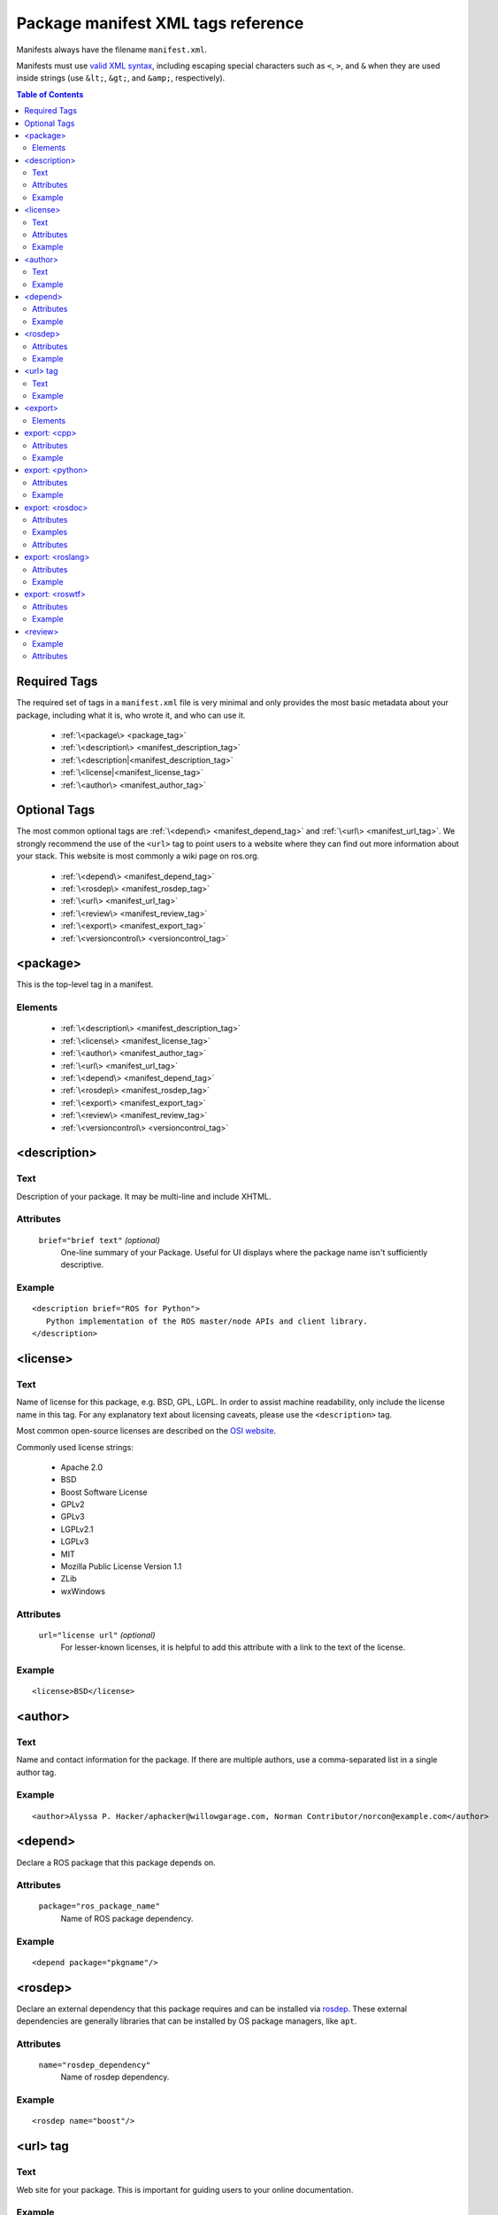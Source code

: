 .. _manifest_xml:

Package manifest XML tags reference
===================================

Manifests always have the filename ``manifest.xml``.

Manifests must use `valid XML syntax <http://www.w3schools.com/xml/xml_syntax.asp>`_, including escaping special characters such as ``<``, ``>``, and ``&`` when they are used inside strings (use ``&lt;``, ``&gt;``, and ``&amp;``, respectively).

.. contents:: Table of Contents
   :depth: 2

Required Tags
-------------

The required set of tags in a ``manifest.xml`` file is very minimal and only provides the most basic metadata about your package, including what it is, who wrote it, and who can use it. 

 * :ref:`\<package\> <package_tag>`
 * :ref:`\<description\> <manifest_description_tag>`
 * :ref:`\<description|<manifest_description_tag>`
 * :ref:`\<license|<manifest_license_tag>`
 * :ref:`\<author\> <manifest_author_tag>`

Optional Tags
-------------

The most common optional tags are :ref:`\<depend\> <manifest_depend_tag>` and
:ref:`\<url\> <manifest_url_tag>`. We strongly recommend the use of the
``<url>`` tag to point users to a website where they can find out
more information about your stack. This website is most commonly a
wiki page on ros.org.


 * :ref:`\<depend\> <manifest_depend_tag>`
 * :ref:`\<rosdep\> <manifest_rosdep_tag>`
 * :ref:`\<url\> <manifest_url_tag>`
 * :ref:`\<review\> <manifest_review_tag>`
 * :ref:`\<export\> <manifest_export_tag>`
 * :ref:`\<versioncontrol\> <versioncontrol_tag>`

.. _package_tag:

<package>
---------

This is the top-level tag in a manifest.

Elements
''''''''

 * :ref:`\<description\> <manifest_description_tag>`
 * :ref:`\<license\> <manifest_license_tag>`
 * :ref:`\<author\> <manifest_author_tag>`
 * :ref:`\<url\> <manifest_url_tag>`
 * :ref:`\<depend\> <manifest_depend_tag>`
 * :ref:`\<rosdep\> <manifest_rosdep_tag>`
 * :ref:`\<export\> <manifest_export_tag>`
 * :ref:`\<review\> <manifest_review_tag>`
 * :ref:`\<versioncontrol\> <versioncontrol_tag>`

.. _manifest_description_tag:

<description>
-------------

Text
''''

Description of your package. It may be multi-line and include XHTML. 

Attributes
''''''''''

 ``brief="brief text"`` *(optional)*
   One-line summary of your Package. Useful for UI displays where the package name isn't sufficiently descriptive.

Example
'''''''

::

    <description brief="ROS for Python">
       Python implementation of the ROS master/node APIs and client library.
    </description>


.. _manifest_license_tag:

<license>
---------

Text
''''

Name of license for this package, e.g. BSD, GPL, LGPL. In order to assist machine readability, only include the license name in this tag. For any explanatory text about licensing caveats, please use the ``<description>`` tag. 

Most common open-source licenses are described on the `OSI website <http://www.opensource.org/licenses/alphabetical>`_.

Commonly used license strings:

 - Apache 2.0
 - BSD
 - Boost Software License
 - GPLv2
 - GPLv3
 - LGPLv2.1
 - LGPLv3
 - MIT 
 - Mozilla Public License Version 1.1
 - ZLib
 - wxWindows


Attributes
''''''''''

 ``url="license url"`` *(optional)*
  For lesser-known licenses, it is helpful to add this attribute with a link to the text of the license.

Example
'''''''

::

    <license>BSD</license>

  
.. _manifest_author_tag:

<author>
--------

Text
''''

Name and contact information for the package.  If there are multiple authors, use a comma-separated list in a single author tag.

Example
'''''''

::

    <author>Alyssa P. Hacker/aphacker@willowgarage.com, Norman Contributor/norcon@example.com</author>


.. _manifest_depend_tag:

<depend>
--------

Declare a ROS package that this package depends on.

Attributes
''''''''''

 ``package="ros_package_name"``
  Name of ROS package dependency.

Example
'''''''

::

    <depend package="pkgname"/>

.. _manifest_rosdep_tag:

<rosdep>
--------

Declare an external dependency that this package requires and can be installed via `rosdep <http://ros.org/wiki/rosdep>`_. These external dependencies are generally libraries that can be installed by OS package managers, like ``apt``.

Attributes
''''''''''

 ``name="rosdep_dependency"``
  Name of rosdep dependency.

Example
'''''''

::

    <rosdep name="boost"/>


.. _manifest_url_tag:

<url> tag
---------

Text
''''

Web site for your package. This is important for guiding users to your online documentation.

Example
'''''''

::

    <url>http://ros.org/wiki/rospy</url>

.. _versioncontrol_tag:

.. _manifest_export_tag:

<export>
--------

The ``<export> ... </export>`` portion of the manifest declares
various flags and settings that a package wishes to export to support
tools, such as CMake. This section is extensible by individual tools
and these properties can be extracted from the command-line using the
`rospack <http://ros.org/wiki/rospack>`_ tool.

Elements
''''''''

You are free to add your own XML elements to the ``<export>`` section
of a manifest. This is used by a variety of packages for functionality
such as plugins. Tags currently used include:

 * :ref:`\<cpp\> <cpp_tag>`
 * :ref:`\<python\> <python_tag>`
 * :ref:`\<rosdoc\> <rosdoc_tag>`
 * :ref:`\<roslang\> <roslang_tag>`
 * :ref:`\<roswtf\> <roswtf_tag>`


.. _cpp_tag:

export: <cpp>
-------------

Export flags to the make compiler. These flags are made available to
*users* of this package, not the package itself.  This is not the
place to put flags that you'll need in building your package.
Instead, encode those needs in the [[CMakeLists|CMakeLists.txt]] file,
using standard CMake macros, such as ``include_directories()`` and
``target_link_libraries()``.

Attributes
''''''''''

 ``cflags="${prefix}/include"``
   cflags export value.
 ``lflags="..."``
   lflags export value.
 ``os="osx"``
   Restricts settings to a particular OS.

Example
'''''''

::

    <cpp cflags="-I${prefix}/include" lflags="-L${prefix}/lib -Wl,-rpath,${prefix}/lib -lros"/>
    <cpp os="osx" cflags="-I${prefix}/include" lflags="-L${prefix}/lib -Wl,-rpath,${prefix}/lib -lrosthread -framework CoreServices"/>

Note the use of ``-Wl,-rpath,${prefix}/lib``.  This tells the linker to look in ``${prefix}/lib`` for shared libraries when running an executable.  This flag is necessary to allow the use of shared libraries that reside in a variety of directories, without requiring the user to modify :envvar:`LD_LIBRARY_PATH`.  Every time you add a ``-Lfoo`` option to your exported lflags, add a matching ``-Wl,-rpath,foo`` option.  The -Wl options can be chained together, e.g.: ``-Wl,-rpath,foo,-rpath,bar``.

.. _python_tag:

export: <python>
----------------

Export a path other than the default ``${prefix}/src`` to the :envvar:`PYTHONPATH`.

Attributes
''''''''''

 ``path="${prefix}/mydir"``
  Path to append to :envvar:`PYTHONPATH`.

Example
'''''''

::

    <python path="${prefix}/different_dir"/>


.. _rosdoc_tag:

export: <rosdoc>
----------------

Override settings in the `rosdoc <http://ros.org/wiki/rosdoc>`_ documentation generator. Currently this is used to disable auto-generated code documentation on the package. This is common for thirdparty packages, which have their own documentation. This tag enables packages to link to this external documentation.

Attributes
''''''''''

 ``external="http://link"`` *(optional)*
  URL to external documentation. rosdoc will not run a documentation tool (e.g. Doxygen) on this package.
 ``config="rosdoc.yaml"`` *(optional)*
  Name of rosdoc configuration file.

Examples
''''''''

External API documentation::

    <rosdoc external="http://external/documentation.html"/>


Using an external config file::

    <rosdoc builder="rosdoc.yaml"/>


Attributes
''''''''''

 ``excludes="build"`` *(optional)*
   Path to exclude (see Doxygen documentation on `EXCLUDES`).
 ``file-patterns="*.c *.cpp *.dox"`` *(optional)*
   Patterns for files to include (see Doxygen documentation on `FILE_PATTERNS`).

.. _roslang_tag:

export: <roslang>
-----------------

This tag should only be used by ROS client libraries, such as `roscpp <http://ros.org/wiki/roscpp>`_ and `rospy <http://ros.org/wiki/rospy>`_.

The ``<roslang>`` export specifies a CMake file that should be exported to the `rosbuild <http://ros.org/wiki/rosbuild>`_ system. The CMake rules will be exported to *every* ROS package, which is necessary for functionality such as message and service generation.

Attributes
''''''''''

 ``cmake="${prefix}/cmake/file.cmake"``
   CMake file.

Example
'''''''

::



    <roslang cmake="${prefix}/cmake/rospy.cmake"/>


.. _roswtf_tag:

export: <roswtf>
----------------

Declare a `roswtf <http://ros.org/wiki/roswtf>`_ plugin.

Attributes
''''''''''

 ``plugin="python.module"``
   Python modulename to export as a [[roswtf]] plugin.

Example
'''''''

::

    <roswtf plugin="tf.tfwtf" />


.. _manifest_review_tag:

<review>
--------

Status of the package in the review process (Design, API, and Code review). See `QAProcess <http://ros.org/wiki/QAProcess>`_.  Packages that have not yet been reviewed should be marked as "experimental".

Example
'''''''

::

    <review status="experimental" notes="reviewed on 3/14/09" />


Attributes
''''''''''

 ``status="status"``
   See `list of valid review statuses <http://ros.org/wiki/Review Status>`_.
 ``notes="notes on review status"`` *(optional)*
   Notes on review status, such as date of last review.

